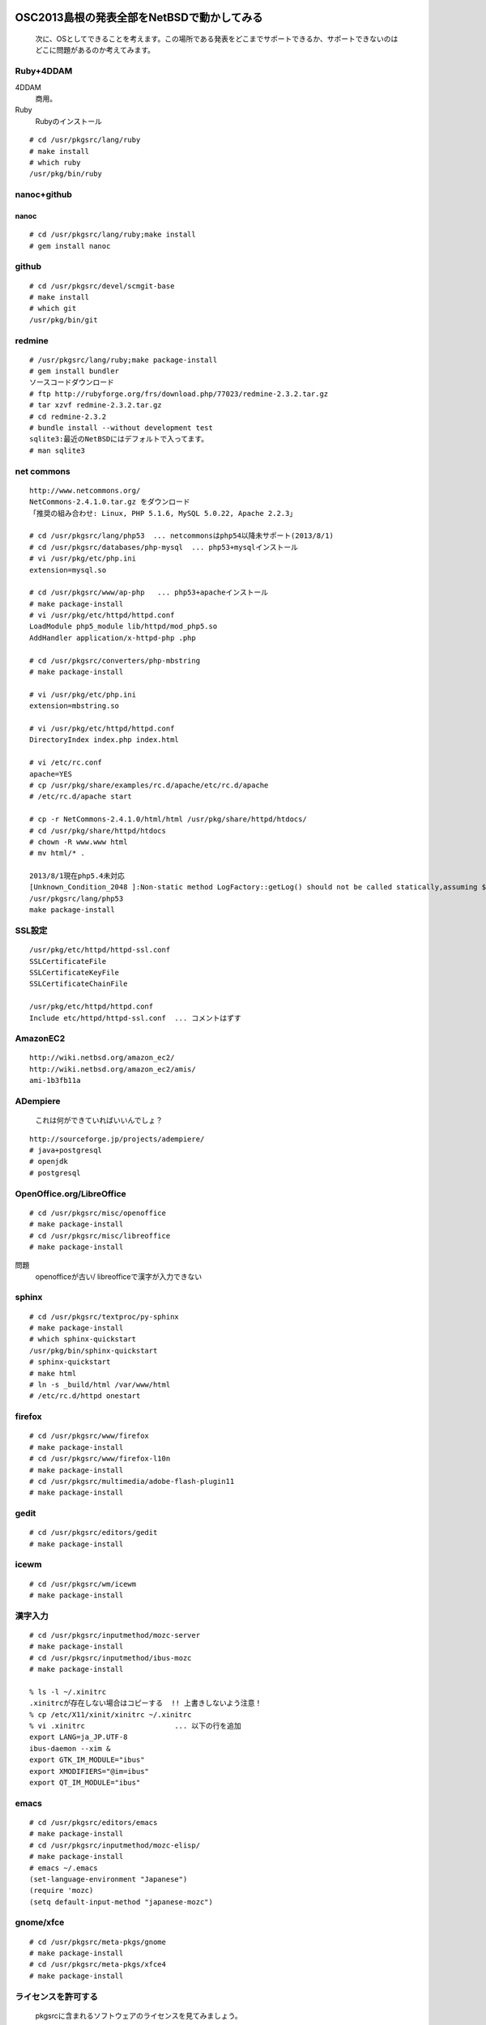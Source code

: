 .. 
 Copyright (c) 2013 Jun Ebihara All rights reserved.
 Redistribution and use in source and binary forms, with or without
 modification, are permitted provided that the following conditions
 are met:
 1. Redistributions of source code must retain the above copyright
    notice, this list of conditions and the following disclaimer.
 2. Redistributions in binary form must reproduce the above copyright
    notice, this list of conditions and the following disclaimer in the
    documentation and/or other materials provided with the distribution.
 THIS SOFTWARE IS PROVIDED BY THE AUTHOR ``AS IS'' AND ANY EXPRESS OR
 IMPLIED WARRANTIES, INCLUDING, BUT NOT LIMITED TO, THE IMPLIED WARRANTIES
 OF MERCHANTABILITY AND FITNESS FOR A PARTICULAR PURPOSE ARE DISCLAIMED.
 IN NO EVENT SHALL THE AUTHOR BE LIABLE FOR ANY DIRECT, INDIRECT,
 INCIDENTAL, SPECIAL, EXEMPLARY, OR CONSEQUENTIAL DAMAGES (INCLUDING, BUT
 NOT LIMITED TO, PROCUREMENT OF SUBSTITUTE GOODS OR SERVICES; LOSS OF USE,
 DATA, OR PROFITS; OR BUSINESS INTERRUPTION) HOWEVER CAUSED AND ON ANY
 THEORY OF LIABILITY, WHETHER IN CONTRACT, STRICT LIABILITY, OR TORT
 (INCLUDING NEGLIGENCE OR OTHERWISE) ARISING IN ANY WAY OUT OF THE USE OF
 THIS SOFTWARE, EVEN IF ADVISED OF THE POSSIBILITY OF SUCH DAMAGE.

.. todo:: 津山のあたりの移動方法をまとめる
.. todo:: 典型的なwebサーバ構築方法を移動する


OSC2013島根の発表全部をNetBSDで動かしてみる
----------------------------------------------

 次に、OSとしてできることを考えます。この場所である発表をどこまでサポートできるか、サポートできないのはどこに問題があるのか考えてみます。

Ruby+4DDAM
"""""""""""""""

4DDAM
 商用。
Ruby
 Rubyのインストール

::

 # cd /usr/pkgsrc/lang/ruby
 # make install
 # which ruby
 /usr/pkg/bin/ruby

nanoc+github
""""""""""""""""

nanoc
~~~~~~~

::

 # cd /usr/pkgsrc/lang/ruby;make install
 # gem install nanoc 

github
"""""""""""

::

 # cd /usr/pkgsrc/devel/scmgit-base
 # make install
 # which git
 /usr/pkg/bin/git

redmine
""""""""""

::

 # /usr/pkgsrc/lang/ruby;make package-install
 # gem install bundler
 ソースコードダウンロード
 # ftp http://rubyforge.org/frs/download.php/77023/redmine-2.3.2.tar.gz
 # tar xzvf redmine-2.3.2.tar.gz
 # cd redmine-2.3.2
 # bundle install --without development test
 sqlite3:最近のNetBSDにはデフォルトで入ってます。
 # man sqlite3

net commons
"""""""""""""""

::

 http://www.netcommons.org/
 NetCommons-2.4.1.0.tar.gz をダウンロード
 「推奨の組み合わせ: Linux, PHP 5.1.6, MySQL 5.0.22, Apache 2.2.3」
 
 # cd /usr/pkgsrc/lang/php53  ... netcommonsはphp54以降未サポート(2013/8/1)
 # cd /usr/pkgsrc/databases/php-mysql  ... php53+mysqlインストール
 # vi /usr/pkg/etc/php.ini
 extension=mysql.so
 
 # cd /usr/pkgsrc/www/ap-php   ... php53+apacheインストール
 # make package-install
 # vi /usr/pkg/etc/httpd/httpd.conf
 LoadModule php5_module lib/httpd/mod_php5.so
 AddHandler application/x-httpd-php .php
 
 # cd /usr/pkgsrc/converters/php-mbstring
 # make package-install
 
 # vi /usr/pkg/etc/php.ini
 extension=mbstring.so
 
 # vi /usr/pkg/etc/httpd/httpd.conf
 DirectoryIndex index.php index.html
 
 # vi /etc/rc.conf
 apache=YES
 # cp /usr/pkg/share/examples/rc.d/apache/etc/rc.d/apache
 # /etc/rc.d/apache start
 
 # cp -r NetCommons-2.4.1.0/html/html /usr/pkg/share/httpd/htdocs/
 # cd /usr/pkg/share/httpd/htdocs
 # chown -R www.www html
 # mv html/* .

 2013/8/1現在php5.4未対応
 [Unknown_Condition_2048 ]:Non-static method LogFactory::getLog() should not be called statically,assuming $this from incompatible context in file /usr/pkg/share/httpd/htdocs/netcommons/maple/core/Controller.class.php line 122
 /usr/pkgsrc/lang/php53
 make package-install

SSL設定
""""""""""

::

 /usr/pkg/etc/httpd/httpd-ssl.conf
 SSLCertificateFile
 SSLCertificateKeyFile
 SSLCertificateChainFile
 
 /usr/pkg/etc/httpd/httpd.conf
 Include etc/httpd/httpd-ssl.conf  ... コメントはずす
 
AmazonEC2
""""""""""""""

::

 http://wiki.netbsd.org/amazon_ec2/
 http://wiki.netbsd.org/amazon_ec2/amis/
 ami-1b3fb11a

ADempiere
""""""""""""""

 これは何ができていればいいんでしょ？
::

 http://sourceforge.jp/projects/adempiere/
 # java+postgresql
 # openjdk
 # postgresql

OpenOffice.org/LibreOffice
""""""""""""""""""""""""""""""""

::

 # cd /usr/pkgsrc/misc/openoffice
 # make package-install
 # cd /usr/pkgsrc/misc/libreoffice
 # make package-install

問題
 openofficeが古い/
 libreofficeで漢字が入力できない 

sphinx
"""""""""

::

 # cd /usr/pkgsrc/textproc/py-sphinx
 # make package-install
 # which sphinx-quickstart
 /usr/pkg/bin/sphinx-quickstart
 # sphinx-quickstart
 # make html
 # ln -s _build/html /var/www/html
 # /etc/rc.d/httpd onestart

firefox
""""""""""

::

 # cd /usr/pkgsrc/www/firefox
 # make package-install
 # cd /usr/pkgsrc/www/firefox-l10n
 # make package-install
 # cd /usr/pkgsrc/multimedia/adobe-flash-plugin11
 # make package-install

gedit
""""""""

::

 # cd /usr/pkgsrc/editors/gedit
 # make package-install

icewm
"""""""""

::

 # cd /usr/pkgsrc/wm/icewm
 # make package-install

漢字入力
""""""""""

::

 # cd /usr/pkgsrc/inputmethod/mozc-server
 # make package-install
 # cd /usr/pkgsrc/inputmethod/ibus-mozc
 # make package-install
 
 % ls -l ~/.xinitrc
 .xinitrcが存在しない場合はコピーする  !! 上書きしないよう注意！ 
 % cp /etc/X11/xinit/xinitrc ~/.xinitrc
 % vi .xinitrc                     ... 以下の行を追加
 export LANG=ja_JP.UTF-8
 ibus-daemon --xim &
 export GTK_IM_MODULE="ibus"
 export XMODIFIERS="@im=ibus"
 export QT_IM_MODULE="ibus"

emacs
"""""""""

::

 # cd /usr/pkgsrc/editors/emacs
 # make package-install
 # cd /usr/pkgsrc/inputmethod/mozc-elisp/
 # make package-install
 # emacs ~/.emacs
 (set-language-environment "Japanese")
 (require 'mozc)
 (setq default-input-method "japanese-mozc")

gnome/xfce
""""""""""""

::

 # cd /usr/pkgsrc/meta-pkgs/gnome
 # make package-install
 # cd /usr/pkgsrc/meta-pkgs/xfce4
 # make package-install

ライセンスを許可する
"""""""""""""""""""

 pkgsrcに含まれるソフトウェアのライセンスを見てみましょう。

::

 % cd /usr/pkgsrc/licenses
 % ls |wc -l
 205 
 % ls |head
 % ls |head
 2-clause-bsd
 3proxy-0.5-license
 CVS
 acm-license
 adobe-acrobat-license
 adobe-flashsupport-license
 amap-license
 amaya-license
 amazon-software-license
 amiwm-license
    :

 特定のライセンスを持つソフトウェアのインストールを許可する・許可しないよう、/etc/mk.confファイルで定義できます。

::

 % grep ACCEPTABLE /etc/mk.conf |head
 ACCEPTABLE_LICENSES+= ruby-license
 ACCEPTABLE_LICENSES+= xv-license
 ACCEPTABLE_LICENSES+= mplayer-codec-license
 ACCEPTABLE_LICENSES+= flash-license
 ACCEPTABLE_LICENSES+= adobe-acrobat-license
 ACCEPTABLE_LICENSES+= adobe-flashsupport-license
 ACCEPTABLE_LICENSES+= skype-license
 ACCEPTABLE_LICENSES+= lha-license
 ACCEPTABLE_LICENSES+= opera-eula
 ACCEPTABLE_LICENSES+= lame-license

pkgsrc/packages
""""""""""""""""""
 コンパイルしたパッケージは、pkgsrc/packages以下に生成されます。

::

 % cd /usr/pkgsrc/packages/All/
 % ls *.tgz |head
 GConf-2.32.4nb7.tgz
 GConf-ui-2.32.4nb11.tgz
 ORBit2-2.14.19nb4.tgz
 SDL-1.2.15nb7.tgz
 SDL_mixer-1.2.12nb5.tgz
 acroread9-jpnfont-9.1.tgz
    :
 # pkg_add gedit-2.30.4nb17.tgz  ... インストール
 # pkg_info                      ... 一覧表示
 # pkg_del gedit                 ... 削除

pkgsrcに何か追加したい
"""""""""""""""""""""""

::

 # cd /usr/pkgsrc/pkgtools/url2pkg
 # make package-install
 # cd /usr/pkgsrc/ジャンル/名前
 # url2pkg ダウンロードURL
 Makefileとかができる

バグレポート・追加差分
"""""""""""""""""""""
 www.NetBSD.org から"send-pr"

松江
----

.. csv-table::

 ベニヤ模型,京町商店街の老舗模型店,http://www5e.biglobe.ne.jp/~beniya-m/
 EAD,松江大橋たもと、地下はDJ BAR MIX カフェバーEAD屋上にもバーがある。リニューアル前は、とりあえずを頼むととりあえずが出て来た。,http://www.ead5.com/
 デンゲンパーツ,くにびきメッセ隣の電子部品・無線機屋 H8マイコンロボットやトリオのTR-5000がおいてある。,690-0826 松江市学園南1-5-7
 山崎電気,鍛冶橋から新大橋北詰に行く途中にある。電子部品/サトーパーツ/フジシャーシ/2SK30。旦那さんが作ったLUXのような手作りアンプは必見。,島根県松江市東本町4丁目157
 たぬき堂書店,伊勢宮のたぬき堂書店。, 島根県松江市伊勢宮町503
 八雲庵,サイン色紙と雑誌の紹介記事多数。,http://www.yakumoan.jp/
 ビアへるん, スタウト。Paddyスタウト瓶。ここに行ってスタウト。夕方18時までだから終わったらすぐ行く。　,http://www.rakuten.co.jp/beerhearun/ http://www.ichibata.co.jp/jibeer/
 國暉酒造,蔵しっく館　國暉,島根県松江市東茶町8 http://www.kokki.jp/
 島根県立美術館,佐伯祐三展,夕暮れを見る http://www1.pref.shimane.lg.jp/contents/sam/
 味蔵,会場裏割子そば定食しじみ汁アップグレード, 島根県松江市朝日町480-1
 塩見茶屋,ぼてぼて茶の具の種類,http://www.k2.dion.ne.jp/~yakumo/
 服部珈琲工房,冬珈琲 黒田店はオフハウス近く。,http://www.hattori-coffee.co.jp/
 国際宇宙・生物研究所,エドゥリスリオハ白,島根県松江市伊勢宮町501-11-2
 ホーランエンヤ,OSC2009のときサンライズから見た, http://ho-ran2009.city.matsue.shimane.jp/top.html
 あご野焼き,あご野焼きは、すだれのようなもので作る。包装の上からだんだんのつき方で何かが判別できる。,http://www.tokusen.info/suisan/agonoyaki/
 ジャズバーぽえむ,毎月末日曜の夜セッション, 島根県松江市白潟本町10 園山ビル2F.
 三英堂,若草を買う。,http://www.saneido.jp/
 のびた,たぬき書店の近く,フォントがのびたフォントっぽいうどん店
 赤べこ,たぬき書店に入る道,上寿司、煮物、大将がX68の偉い人に面影が

鳥取

.. csv-table::

 ガンバリウス,大山ゴールドとガンバセット
 鬼っ子ランド,鬼スライダーとは何か。
 植田正治美術館,生誕100周年記念展示 2013/9/29まで,
 白鳳の郷,　http://www.hakuhou.jp/oka_top.html
 むきばんだ史跡公園,http://www.pref.tottori.lg.jp/mukibanda/
 シュビドゥバー,鳥取駅近くのバー。ファミコン部屋あり。,http://www.anabamoguraya.com/shuvidubar.html
 鳥取環境大学,鳥取名産NEWSと観光ガイド。卒論の敵5インチMO。 NEWS。齊藤先生の研究室
 焼きそば樫 ,俺の愛を焼きそばに込めてFor you。, 鳥取県鳥取市河原町山手47-1
 風味堂,何屋か気になる喫茶店。,鳥取県鳥取市職人町29
 ハードオフ,スペンドールのスピーカを見る。
 米子の居酒屋,米子駅近地酒1杯300円から
 米子の喫茶店,ビアへるんと大山Gビールがある。
 米子の古本屋,ゼネプロについて教えてもらおう。
 ゼネプロα,まさかのゼネプロ。大日本とDAICON IV絵葉書を買うとおまけでのーてんき絵葉書が！
 ネギマン,ネギマンは環境
 琴浦町の道の駅,琴浦さんグッズあり
 

OSC松江展示物
--------------
#. sigmarion
#. persona
#. HP712/
#. zaurus/openbsd
#. Jornada680/690
#. Jornada710/720
#. chumby
#. cobalt
#. armadillo
#. mikutter
#. SONY NEWS
#. OMRON LUNAII
#. Sun Java Station


